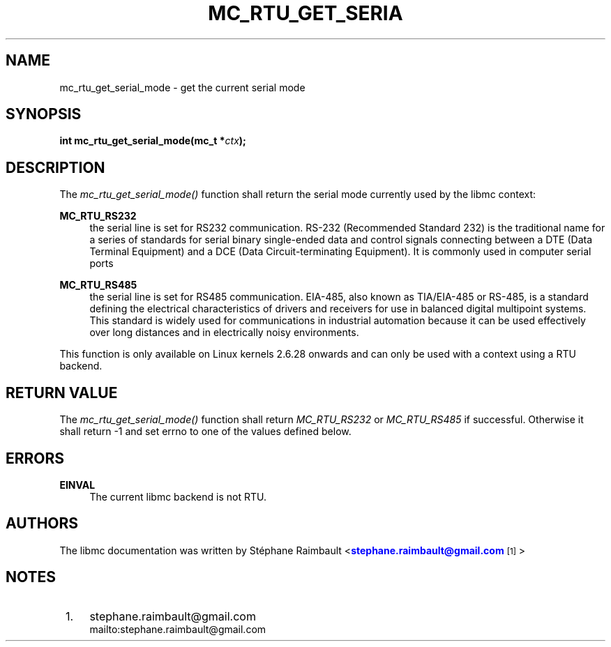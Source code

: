 '\" t
.\"     Title: mc_rtu_get_serial_mode
.\"    Author: [see the "AUTHORS" section]
.\" Generator: DocBook XSL Stylesheets v1.78.1 <http://docbook.sf.net/>
.\"      Date: 04/02/2014
.\"    Manual: Libmc Manual
.\"    Source: libmc 3.0.6
.\"  Language: English
.\"
.TH "MC_RTU_GET_SERIA" "3" "04/02/2014" "libmc 3\&.0\&.6" "Libmc Manual"
.\" -----------------------------------------------------------------
.\" * Define some portability stuff
.\" -----------------------------------------------------------------
.\" ~~~~~~~~~~~~~~~~~~~~~~~~~~~~~~~~~~~~~~~~~~~~~~~~~~~~~~~~~~~~~~~~~
.\" http://bugs.debian.org/507673
.\" http://lists.gnu.org/archive/html/groff/2009-02/msg00013.html
.\" ~~~~~~~~~~~~~~~~~~~~~~~~~~~~~~~~~~~~~~~~~~~~~~~~~~~~~~~~~~~~~~~~~
.ie \n(.g .ds Aq \(aq
.el       .ds Aq '
.\" -----------------------------------------------------------------
.\" * set default formatting
.\" -----------------------------------------------------------------
.\" disable hyphenation
.nh
.\" disable justification (adjust text to left margin only)
.ad l
.\" -----------------------------------------------------------------
.\" * MAIN CONTENT STARTS HERE *
.\" -----------------------------------------------------------------
.SH "NAME"
mc_rtu_get_serial_mode \- get the current serial mode
.SH "SYNOPSIS"
.sp
\fBint mc_rtu_get_serial_mode(mc_t *\fR\fB\fIctx\fR\fR\fB);\fR
.SH "DESCRIPTION"
.sp
The \fImc_rtu_get_serial_mode()\fR function shall return the serial mode currently used by the libmc context:
.PP
\fBMC_RTU_RS232\fR
.RS 4
the serial line is set for RS232 communication\&. RS\-232 (Recommended Standard 232) is the traditional name for a series of standards for serial binary single\-ended data and control signals connecting between a DTE (Data Terminal Equipment) and a DCE (Data Circuit\-terminating Equipment)\&. It is commonly used in computer serial ports
.RE
.PP
\fBMC_RTU_RS485\fR
.RS 4
the serial line is set for RS485 communication\&. EIA\-485, also known as TIA/EIA\-485 or RS\-485, is a standard defining the electrical characteristics of drivers and receivers for use in balanced digital multipoint systems\&. This standard is widely used for communications in industrial automation because it can be used effectively over long distances and in electrically noisy environments\&.
.RE
.sp
This function is only available on Linux kernels 2\&.6\&.28 onwards and can only be used with a context using a RTU backend\&.
.SH "RETURN VALUE"
.sp
The \fImc_rtu_get_serial_mode()\fR function shall return \fIMC_RTU_RS232\fR or \fIMC_RTU_RS485\fR if successful\&. Otherwise it shall return \-1 and set errno to one of the values defined below\&.
.SH "ERRORS"
.PP
\fBEINVAL\fR
.RS 4
The current libmc backend is not RTU\&.
.RE
.SH "AUTHORS"
.sp
The libmc documentation was written by St\('ephane Raimbault <\m[blue]\fBstephane\&.raimbault@gmail\&.com\fR\m[]\&\s-2\u[1]\d\s+2>
.SH "NOTES"
.IP " 1." 4
stephane.raimbault@gmail.com
.RS 4
\%mailto:stephane.raimbault@gmail.com
.RE
